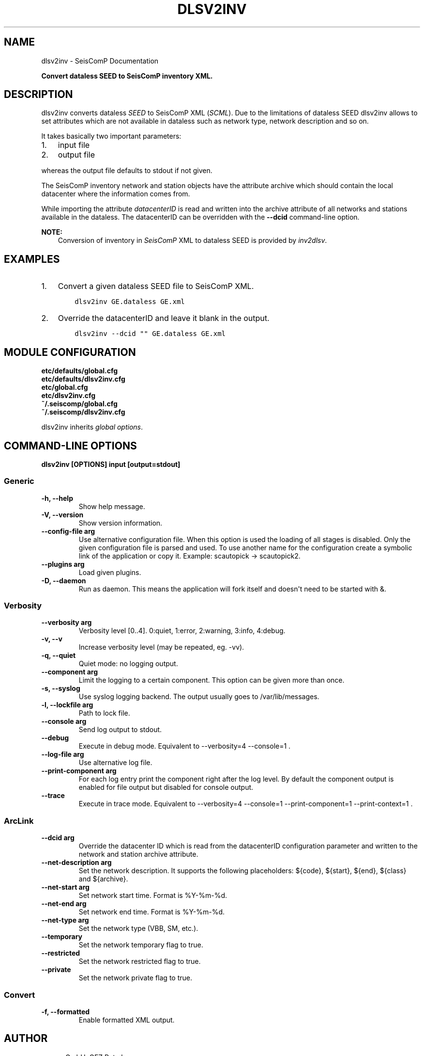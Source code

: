 .\" Man page generated from reStructuredText.
.
.
.nr rst2man-indent-level 0
.
.de1 rstReportMargin
\\$1 \\n[an-margin]
level \\n[rst2man-indent-level]
level margin: \\n[rst2man-indent\\n[rst2man-indent-level]]
-
\\n[rst2man-indent0]
\\n[rst2man-indent1]
\\n[rst2man-indent2]
..
.de1 INDENT
.\" .rstReportMargin pre:
. RS \\$1
. nr rst2man-indent\\n[rst2man-indent-level] \\n[an-margin]
. nr rst2man-indent-level +1
.\" .rstReportMargin post:
..
.de UNINDENT
. RE
.\" indent \\n[an-margin]
.\" old: \\n[rst2man-indent\\n[rst2man-indent-level]]
.nr rst2man-indent-level -1
.\" new: \\n[rst2man-indent\\n[rst2man-indent-level]]
.in \\n[rst2man-indent\\n[rst2man-indent-level]]u
..
.TH "DLSV2INV" "1" "Nov 15, 2023" "5.5.11" "SeisComP"
.SH NAME
dlsv2inv \- SeisComP Documentation
.sp
\fBConvert dataless SEED to SeisComP inventory XML.\fP
.SH DESCRIPTION
.sp
dlsv2inv converts dataless \fI\%SEED\fP to
SeisComP XML (\fI\%SCML\fP). Due to the limitations of dataless SEED dlsv2inv allows to set
attributes which are not available in dataless such as network type, network
description and so on.
.sp
It takes basically two important parameters:
.INDENT 0.0
.IP 1. 3
input file
.IP 2. 3
output file
.UNINDENT
.sp
whereas the output file defaults to stdout if not given.
.sp
The SeisComP inventory network and station objects have the attribute archive
which should contain the local datacenter where the information comes from.
.sp
While importing the attribute \fI\%datacenterID\fP is read and written into
the archive attribute of all networks and stations available in the dataless.
The datacenterID can be overridden with the \fB\-\-dcid\fP command\-line option.
.sp
\fBNOTE:\fP
.INDENT 0.0
.INDENT 3.5
Conversion of inventory in \fISeisComP\fP XML to dataless SEED is provided by \fI\%inv2dlsv\fP\&.
.UNINDENT
.UNINDENT
.SH EXAMPLES
.INDENT 0.0
.IP 1. 3
Convert a given dataless SEED file to SeisComP XML.
.INDENT 3.0
.INDENT 3.5
.sp
.nf
.ft C
dlsv2inv GE.dataless GE.xml
.ft P
.fi
.UNINDENT
.UNINDENT
.IP 2. 3
Override the datacenterID and leave it blank in the output.
.INDENT 3.0
.INDENT 3.5
.sp
.nf
.ft C
dlsv2inv \-\-dcid \(dq\(dq GE.dataless GE.xml
.ft P
.fi
.UNINDENT
.UNINDENT
.UNINDENT
.SH MODULE CONFIGURATION
.nf
\fBetc/defaults/global.cfg\fP
\fBetc/defaults/dlsv2inv.cfg\fP
\fBetc/global.cfg\fP
\fBetc/dlsv2inv.cfg\fP
\fB~/.seiscomp/global.cfg\fP
\fB~/.seiscomp/dlsv2inv.cfg\fP
.fi
.sp
.sp
dlsv2inv inherits \fI\%global options\fP\&.
.SH COMMAND-LINE OPTIONS
.sp
\fBdlsv2inv [OPTIONS] input [output=stdout]\fP
.SS Generic
.INDENT 0.0
.TP
.B \-h, \-\-help
Show help message.
.UNINDENT
.INDENT 0.0
.TP
.B \-V, \-\-version
Show version information.
.UNINDENT
.INDENT 0.0
.TP
.B \-\-config\-file arg
Use alternative configuration file. When this option is
used the loading of all stages is disabled. Only the
given configuration file is parsed and used. To use
another name for the configuration create a symbolic
link of the application or copy it. Example:
scautopick \-> scautopick2.
.UNINDENT
.INDENT 0.0
.TP
.B \-\-plugins arg
Load given plugins.
.UNINDENT
.INDENT 0.0
.TP
.B \-D, \-\-daemon
Run as daemon. This means the application will fork itself
and doesn\(aqt need to be started with &.
.UNINDENT
.SS Verbosity
.INDENT 0.0
.TP
.B \-\-verbosity arg
Verbosity level [0..4]. 0:quiet, 1:error, 2:warning, 3:info,
4:debug.
.UNINDENT
.INDENT 0.0
.TP
.B \-v, \-\-v
Increase verbosity level (may be repeated, eg. \-vv).
.UNINDENT
.INDENT 0.0
.TP
.B \-q, \-\-quiet
Quiet mode: no logging output.
.UNINDENT
.INDENT 0.0
.TP
.B \-\-component arg
Limit the logging to a certain component. This option can
be given more than once.
.UNINDENT
.INDENT 0.0
.TP
.B \-s, \-\-syslog
Use syslog logging backend. The output usually goes to
/var/lib/messages.
.UNINDENT
.INDENT 0.0
.TP
.B \-l, \-\-lockfile arg
Path to lock file.
.UNINDENT
.INDENT 0.0
.TP
.B \-\-console arg
Send log output to stdout.
.UNINDENT
.INDENT 0.0
.TP
.B \-\-debug
Execute in debug mode.
Equivalent to \-\-verbosity=4 \-\-console=1 .
.UNINDENT
.INDENT 0.0
.TP
.B \-\-log\-file arg
Use alternative log file.
.UNINDENT
.INDENT 0.0
.TP
.B \-\-print\-component arg
For each log entry print the component right after the
log level. By default the component output is enabled
for file output but disabled for console output.
.UNINDENT
.INDENT 0.0
.TP
.B \-\-trace
Execute in trace mode.
Equivalent to \-\-verbosity=4 \-\-console=1 \-\-print\-component=1
\-\-print\-context=1 .
.UNINDENT
.SS ArcLink
.INDENT 0.0
.TP
.B \-\-dcid arg
Override the datacenter ID which is read from the
datacenterID configuration parameter and written to the
network and station archive attribute.
.UNINDENT
.INDENT 0.0
.TP
.B \-\-net\-description arg
Set the network description. It supports the following
placeholders: ${code}, ${start}, ${end}, ${class} and
${archive}.
.UNINDENT
.INDENT 0.0
.TP
.B \-\-net\-start arg
Set network start time. Format is %Y\-%m\-%d.
.UNINDENT
.INDENT 0.0
.TP
.B \-\-net\-end arg
Set network end time. Format is %Y\-%m\-%d.
.UNINDENT
.INDENT 0.0
.TP
.B \-\-net\-type arg
Set the network type (VBB, SM, etc.).
.UNINDENT
.INDENT 0.0
.TP
.B \-\-temporary
Set the network temporary flag to true.
.UNINDENT
.INDENT 0.0
.TP
.B \-\-restricted
Set the network restricted flag to true.
.UNINDENT
.INDENT 0.0
.TP
.B \-\-private
Set the network private flag to true.
.UNINDENT
.SS Convert
.INDENT 0.0
.TP
.B \-f, \-\-formatted
Enable formatted XML output.
.UNINDENT
.SH AUTHOR
gempa GmbH, GFZ Potsdam
.SH COPYRIGHT
gempa GmbH, GFZ Potsdam
.\" Generated by docutils manpage writer.
.
